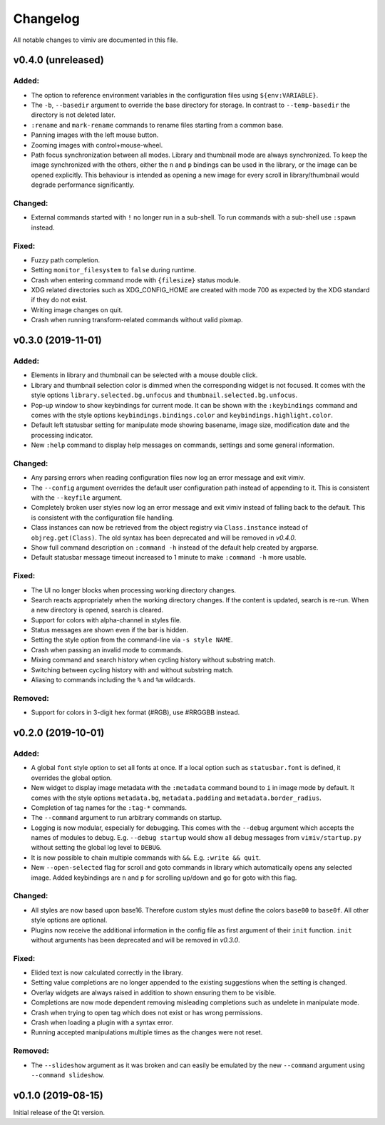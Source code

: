 Changelog
=========

All notable changes to vimiv are documented in this file.


v0.4.0 (unreleased)
-------------------

Added:
^^^^^^

* The option to reference environment variables in the configuration files using
  ``${env:VARIABLE}``.
* The ``-b``, ``--basedir`` argument to override the base directory for storage. In
  contrast to ``--temp-basedir`` the directory is not deleted later.
* ``:rename`` and ``mark-rename`` commands to rename files starting from a common base.
* Panning images with the left mouse button.
* Zooming images with control+mouse-wheel.
* Path focus synchronization between all modes. Library and thumbnail mode are always
  synchronized. To keep the image synchronized with the others, either the ``n`` and
  ``p`` bindings can be used in the library, or the image can be opened explicitly. This
  behaviour is intended as opening a new image for every scroll in library/thumbnail
  would degrade performance significantly.

Changed:
^^^^^^^^

* External commands started with ``!`` no longer run in a sub-shell. To run commands
  with a sub-shell use ``:spawn`` instead.

Fixed:
^^^^^^

* Fuzzy path completion.
* Setting ``monitor_filesystem`` to ``false`` during runtime.
* Crash when entering command mode with ``{filesize}`` status module.
* XDG related directories such as XDG_CONFIG_HOME are created with mode 700 as expected
  by the XDG standard if they do not exist.
* Writing image changes on quit.
* Crash when running transform-related commands without valid pixmap.


v0.3.0 (2019-11-01)
-------------------

Added:
^^^^^^

* Elements in library and thumbnail can be selected with a mouse double click.
* Library and thumbnail selection color is dimmed when the corresponding widget is not
  focused. It comes with the style options ``library.selected.bg.unfocus`` and
  ``thumbnail.selected.bg.unfocus``.
* Pop-up window to show keybindings for current mode. It can be shown with the
  ``:keybindings`` command and comes with the style options
  ``keybindings.bindings.color`` and ``keybindings.highlight.color``.
* Default left statusbar setting for manipulate mode showing basename, image size,
  modification date and the processing indicator.
* New ``:help`` command to display help messages on commands, settings and some general
  information.

Changed:
^^^^^^^^

* Any parsing errors when reading configuration files now log an error message and exit
  vimiv.
* The ``--config`` argument overrides the default user configuration path instead of
  appending to it. This is consistent with the ``--keyfile`` argument.
* Completely broken user styles now log an error message and exit vimiv instead of
  falling back to the default. This is consistent with the configuration file handling.
* Class instances can now be retrieved from the object registry via ``Class.instance``
  instead of ``objreg.get(Class)``. The old syntax has been deprecated and will be
  removed in `v0.4.0`.
* Show full command description on ``:command -h`` instead of the default help created
  by argparse.
* Default statusbar message timeout increased to 1 minute to make ``:command -h`` more
  usable.

Fixed:
^^^^^^

* The UI no longer blocks when processing working directory changes.
* Search reacts appropriately when the working directory changes. If the content is
  updated, search is re-run. When a new directory is opened, search is cleared.
* Support for colors with alpha-channel in styles file.
* Status messages are shown even if the bar is hidden.
* Setting the style option from the command-line via ``-s style NAME``.
* Crash when passing an invalid mode to commands.
* Mixing command and search history when cycling history without substring match.
* Switching between cycling history with and without substring match.
* Aliasing to commands including the ``%`` and ``%m`` wildcards.

Removed:
^^^^^^^^

* Support for colors in 3-digit hex format (#RGB), use #RRGGBB instead.


v0.2.0 (2019-10-01)
-------------------

Added:
^^^^^^

* A global ``font`` style option to set all fonts at once. If a local option such as
  ``statusbar.font`` is defined, it overrides the global option.
* New widget to display image metadata with the ``:metadata`` command bound to ``i`` in
  image mode by default. It comes with the style options ``metadata.bg``,
  ``metadata.padding`` and ``metadata.border_radius``.
* Completion of tag names for the ``:tag-*`` commands.
* The ``--command`` argument to run arbitrary commands on startup.
* Logging is now modular, especially for debugging. This comes with the ``--debug``
  argument which accepts the names of modules to debug.  E.g. ``--debug startup`` would
  show all debug messages from ``vimiv/startup.py`` without setting the global log level
  to ``DEBUG``.
* It is now possible to chain multiple commands with ``&&``. E.g. ``:write && quit``.
* New ``--open-selected`` flag for scroll and goto commands in library which
  automatically opens any selected image. Added keybindings are ``n`` and ``p`` for
  scrolling up/down and ``go`` for goto with this flag.

Changed:
^^^^^^^^

* All styles are now based upon base16. Therefore custom styles must define the colors
  ``base00`` to ``base0f``. All other style options are optional.
* Plugins now receive the additional information in the config file as first argument of
  their ``init`` function. ``init`` without arguments has been deprecated and will be
  removed in `v0.3.0`.

Fixed:
^^^^^^

* Elided text is now calculated correctly in the library.
* Setting value completions are no longer appended to the existing suggestions when the
  setting is changed.
* Overlay widgets are always raised in addition to shown ensuring them to be visible.
* Completions are now mode dependent removing misleading completions such as undelete in
  manipulate mode.
* Crash when trying to open tag which does not exist or has wrong permissions.
* Crash when loading a plugin with a syntax error.
* Running accepted manipulations multiple times as the changes were not reset.

Removed:
^^^^^^^^

* The ``--slideshow`` argument as it was broken and can easily be emulated by the new
  ``--command`` argument using ``--command slideshow``.


v0.1.0 (2019-08-15)
-------------------

Initial release of the Qt version.
